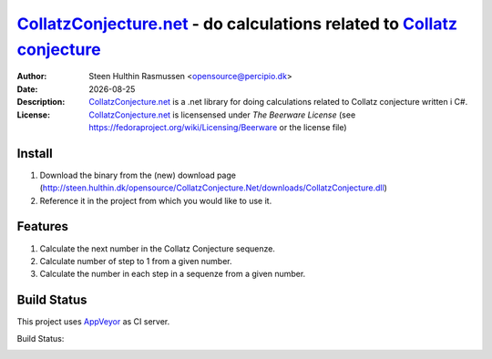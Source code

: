 =================================================================================
 CollatzConjecture.net_ - do calculations related to `Collatz conjecture`_
=================================================================================
:Author: Steen Hulthin Rasmussen <opensource@percipio.dk> 
:Date: |date|
:Description: CollatzConjecture.net_ is a .net library for doing calculations related to Collatz conjecture written i C#. 
:License: CollatzConjecture.net_ is licensensed under *The Beerware License* (see https://fedoraproject.org/wiki/Licensing/Beerware or the license file)

.. |date| date::
.. _CollatzConjecture.net: https://github.com/steenhulthin/CollatzConjecture.Net
.. _`Collatz conjecture`: http://en.wikipedia.org/wiki/Collatz_conjecture

Install 
=================
#. Download the binary from the (new) download page (http://steen.hulthin.dk/opensource/CollatzConjecture.Net/downloads/CollatzConjecture.dll)
#. Reference it in the project from which you would like to use it. 

Features
==========
#. Calculate the next number in the Collatz Conjecture sequenze.
#. Calculate number of step to 1 from a given number. 
#. Calculate the number in each step in a sequenze from a given number.

Build Status
============
This project uses AppVeyor_ as CI server.

.. _AppVeyor: <http://www.appveyor.com/>

Build Status: 

|Build status|_

.. |Build status| image:: https://ci.appveyor.com/api/projects/status?id=o7027vx4u273nba2
.. _`Build status`: https://ci.appveyor.com/project/collatzconjecture-net

